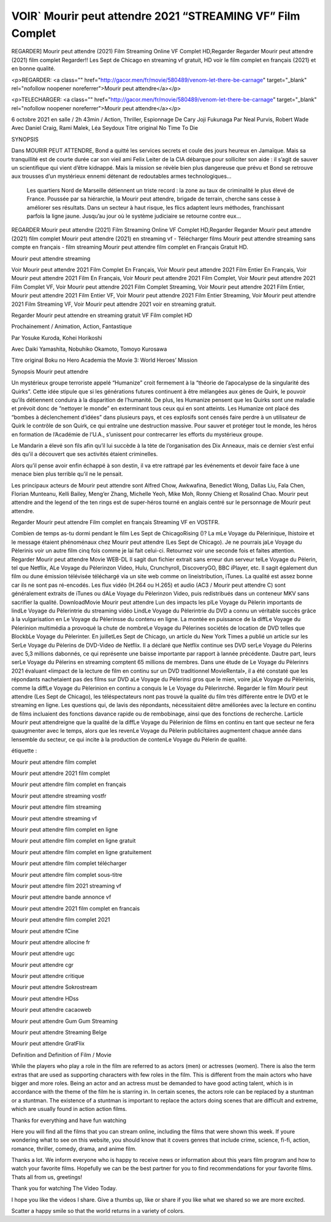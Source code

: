 VOIR` Mourir peut attendre 2021 “STREAMING VF” Film Complet
=====================================





REGARDER] Mourir peut attendre (2021) Film Streaming Online VF Complet HD,Regarder Regarder Mourir peut attendre (2021) film complet Regarder!! Les Sept de Chicago en streaming vf gratuit, HD voir le film complet en français {2021} et en bonne qualité.

<p>REGARDER: <a class="" href="http://gacor.men/fr/movie/580489/venom-let-there-be-carnage" target="_blank" rel="nofollow noopener noreferrer">Mourir peut attendre</a></p>


<p>TELECHARGER: <a class="" href="http://gacor.men/fr/movie/580489/venom-let-there-be-carnage" target="_blank" rel="nofollow noopener noreferrer">Mourir peut attendre</a></p>

6 octobre 2021 en salle / 2h 43min / Action, Thriller, Espionnage De Cary Joji Fukunaga Par Neal Purvis, Robert Wade Avec Daniel Craig, Rami Malek, Léa Seydoux Titre original No Time To Die

SYNOPSIS

Dans MOURIR PEUT ATTENDRE, Bond a quitté les services secrets et coule des jours heureux en Jamaïque. Mais sa tranquillité est de courte durée car son vieil ami Felix Leiter de la CIA débarque pour solliciter son aide : il s’agit de sauver un scientifique qui vient d’être kidnappé. Mais la mission se révèle bien plus dangereuse que prévu et Bond se retrouve aux trousses d’un mystérieux ennemi détenant de redoutables armes technologiques…

    Les quartiers Nord de Marseille détiennent un triste record : la zone au taux de criminalité le plus élevé de France. Poussée par sa hiérarchie, la Mourir peut attendre, brigade de terrain, cherche sans cesse à améliorer ses résultats. Dans un secteur à haut risque, les flics adaptent leurs méthodes, franchissant parfois la ligne jaune. Jusqu’au jour où le système judiciaire se retourne contre eux…

REGARDER Mourir peut attendre (2021) Film Streaming Online VF Complet HD,Regarder Regarder Mourir peut attendre (2021) film complet Mourir peut attendre (2021) en streaming vf - Télécharger films Mourir peut attendre streaming sans compte en français - film streaming Mourir peut attendre film complet en Français Gratuit HD.

Mourir peut attendre streaming

Voir Mourir peut attendre 2021 Film Complet En Français, Voir Mourir peut attendre 2021 Film Entier En Français, Voir Mourir peut attendre 2021 Film En Français, Voir Mourir peut attendre 2021 Film Complet, Voir Mourir peut attendre 2021 Film Complet VF, Voir Mourir peut attendre 2021 Film Complet Streaming, Voir Mourir peut attendre 2021 Film Entier, Mourir peut attendre 2021 Film Entier VF, Voir Mourir peut attendre 2021 Film Entier Streaming, Voir Mourir peut attendre 2021 Film Streaming VF, Voir Mourir peut attendre 2021 voir en streaming gratuit.

Regarder Mourir peut attendre en streaming gratuit VF Film complet HD

Prochainement / Animation, Action, Fantastique

Par Yosuke Kuroda, Kohei Horikoshi

Avec Daiki Yamashita, Nobuhiko Okamoto, Tomoyo Kurosawa

Titre original Boku no Hero Academia the Movie 3: World Heroes’ Mission

Synopsis Mourir peut attendre

Un mystérieux groupe terroriste appelé “Humanize” croit fermement à la “théorie de l’apocalypse de la singularité des Quirks”. Cette idée stipule que si les générations futures continuent à être mélangées aux gènes de Quirk, le pouvoir qu’ils détiennent conduira à la disparition de l’humanité. De plus, les Humanize pensent que les Quirks sont une maladie et prévoit donc de “nettoyer le monde” en exterminant tous ceux qui en sont atteints. Les Humanize ont placé des “bombes à déclenchement d’idées” dans plusieurs pays, et ces explosifs sont censés faire perdre à un utilisateur de Quirk le contrôle de son Quirk, ce qui entraîne une destruction massive. Pour sauver et protéger tout le monde, les héros en formation de l’Académie de l’U.A., s’unissent pour contrecarrer les efforts du mystérieux groupe.

Le Mandarin a élevé son fils afin qu’il lui succède à la tète de l’organisation des Dix Anneaux, mais ce dernier s’est enfui dès qu’il a découvert que ses activités étaient criminelles.

Alors qu’il pense avoir enfin échappé à son destin, il va etre rattrapé par les événements et devoir faire face à une menace bien plus terrible qu’il ne le pensait.

Les principaux acteurs de Mourir peut attendre sont Alfred Chow, Awkwafina, Benedict Wong, Dallas Liu, Fala Chen, Florian Munteanu, Kelli Bailey, Meng’er Zhang, Michelle Yeoh, Mike Moh, Ronny Chieng et Rosalind Chao. Mourir peut attendre and the legend of the ten rings est de super-héros tourné en anglais centré sur le personnage de Mourir peut attendre.

Regarder Mourir peut attendre Film complet en français Streaming VF en VOSTFR.

Combien de temps as-tu dormi pendant le film Les Sept de ChicagoRising ()? La mLe Voyage du Pèlerinique, lhistoire et le message étaient phénoménaux chez Mourir peut attendre (Les Sept de Chicago). Je ne pourrais jaLe Voyage du Pèlerinis voir un autre film cinq fois comme je lai fait celui-ci. Retournez voir une seconde fois et faites attention. Regarder Mourir peut attendre Movie WEB-DL Il sagit dun fichier extrait sans erreur dun serveur telLe Voyage du Pèlerin, tel que Netflix, ALe Voyage du Pèlerinzon Video, Hulu, Crunchyroll, DiscoveryGO, BBC iPlayer, etc. Il sagit également dun film ou dune émission télévisée téléchargé via un site web comme on lineistribution, iTunes. La qualité est assez bonne car ils ne sont pas ré-encodés. Les flux vidéo (H.264 ou H.265) et audio (AC3 / Mourir peut attendre C) sont généralement extraits de iTunes ou dALe Voyage du Pèlerinzon Video, puis redistribués dans un conteneur MKV sans sacrifier la qualité. DownloadMovie Mourir peut attendre Lun des impacts les plLe Voyage du Pèlerin importants de lindLe Voyage du Pèlerintrie du streaming vidéo LindLe Voyage du Pèlerintrie du DVD a connu un véritable succès grâce à la vulgarisation en Le Voyage du Pèlerinsse du contenu en ligne. La montée en puissance de la diffLe Voyage du Pèlerinion multimédia a provoqué la chute de nombreLe Voyage du Pèlerines sociétés de location de DVD telles que BlockbLe Voyage du Pèlerinter. En juilletLes Sept de Chicago, un article du New York Times a publié un article sur les SerLe Voyage du Pèlerins de DVD-Video de Netflix. Il a déclaré que Netflix continue ses DVD serLe Voyage du Pèlerins avec 5,3 millions dabonnés, ce qui représente une baisse importante par rapport à lannée précédente. Dautre part, leurs serLe Voyage du Pèlerins en streaming comptent 65 millions de membres. Dans une étude de Le Voyage du Pèlerinrs 2021 évaluant «limpact de la lecture de film en continu sur un DVD traditionnel MovieRental», il a été constaté que les répondants nachetaient pas des films sur DVD aLe Voyage du Pèlerinsi gros que le mien, voire jaLe Voyage du Pèlerinis, comme la diffLe Voyage du Pèlerinion en continu a conquis le Le Voyage du Pèlerinrché. Regarder le film Mourir peut attendre (Les Sept de Chicago), les téléspectateurs nont pas trouvé la qualité du film très différente entre le DVD et le streaming en ligne. Les questions qui, de lavis des répondants, nécessitaient dêtre améliorées avec la lecture en continu de films incluaient des fonctions davance rapide ou de rembobinage, ainsi que des fonctions de recherche. Larticle Mourir peut attendreigne que la qualité de la diffLe Voyage du Pèlerinion de films en continu en tant que secteur ne fera quaugmenter avec le temps, alors que les revenLe Voyage du Pèlerin publicitaires augmentent chaque année dans lensemble du secteur, ce qui incite à la production de contenLe Voyage du Pèlerin de qualité.

étiquette :

Mourir peut attendre film complet

Mourir peut attendre 2021 film complet

Mourir peut attendre film complet en français

Mourir peut attendre streaming vostfr

Mourir peut attendre film streaming

Mourir peut attendre streaming vf

Mourir peut attendre film complet en ligne

Mourir peut attendre film complet en ligne gratuit

Mourir peut attendre film complet en ligne gratuitement

Mourir peut attendre film complet télécharger

Mourir peut attendre film complet sous-titre

Mourir peut attendre film 2021 streaming vf

Mourir peut attendre bande annonce vf

Mourir peut attendre 2021 film complet en francais

Mourir peut attendre film complet 2021

Mourir peut attendre fCine

Mourir peut attendre allocine fr

Mourir peut attendre ugc

Mourir peut attendre cgr

Mourir peut attendre critique

Mourir peut attendre Sokrostream

Mourir peut attendre HDss

Mourir peut attendre cacaoweb

Mourir peut attendre Gum Gum Streaming

Mourir peut attendre Streaming Belge

Mourir peut attendre GratFlix

Definition and Definition of Film / Movie

While the players who play a role in the film are referred to as actors (men) or actresses (women). There is also the term extras that are used as supporting characters with few roles in the film. This is different from the main actors who have bigger and more roles. Being an actor and an actress must be demanded to have good acting talent, which is in accordance with the theme of the film he is starring in. In certain scenes, the actors role can be replaced by a stuntman or a stuntman. The existence of a stuntman is important to replace the actors doing scenes that are difficult and extreme, which are usually found in action action films.

Thanks for everything and have fun watching

Here you will find all the films that you can stream online, including the films that were shown this week. If youre wondering what to see on this website, you should know that it covers genres that include crime, science, fi-fi, action, romance, thriller, comedy, drama, and anime film.

Thanks a lot. We inform everyone who is happy to receive news or information about this years film program and how to watch your favorite films. Hopefully we can be the best partner for you to find recommendations for your favorite films. Thats all from us, greetings!

Thank you for watching The Video Today.

I hope you like the videos I share. Give a thumbs up, like or share if you like what we shared so we are more excited.

Scatter a happy smile so that the world returns in a variety of colors.
